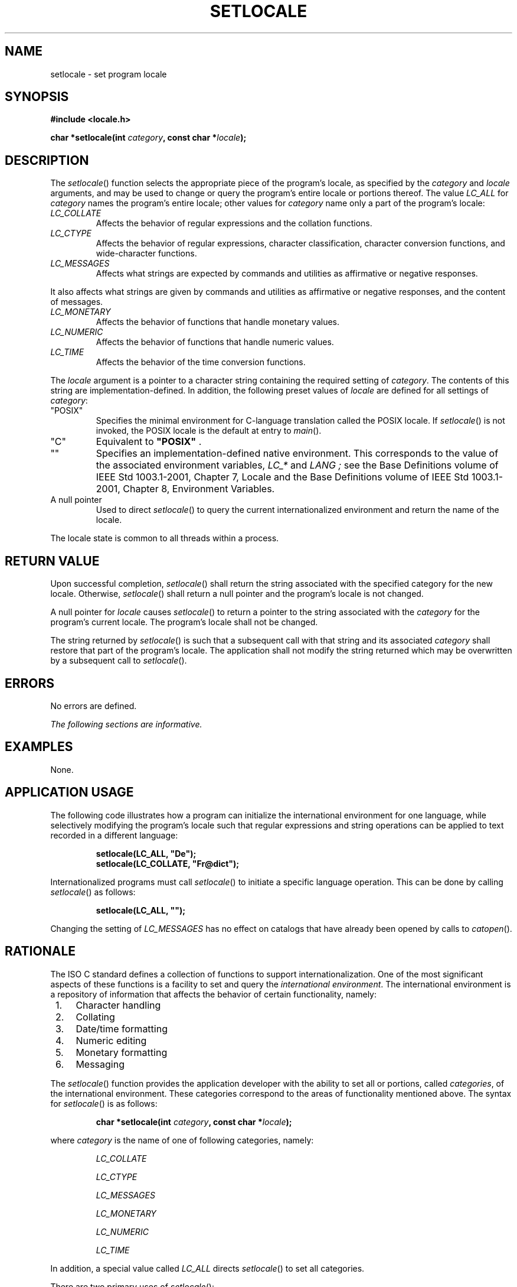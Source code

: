 .\" Copyright (c) 2001-2003 The Open Group, All Rights Reserved 
.TH "SETLOCALE" 3 2003 "IEEE/The Open Group" "POSIX Programmer's Manual"
.\" setlocale 
.SH NAME
setlocale \- set program locale
.SH SYNOPSIS
.LP
\fB#include <locale.h>
.br
.sp
char *setlocale(int\fP \fIcategory\fP\fB, const char *\fP\fIlocale\fP\fB);
.br
\fP
.SH DESCRIPTION
.LP
The \fIsetlocale\fP() function selects the appropriate piece of the
program's locale, as specified by the \fIcategory\fP and
\fIlocale\fP arguments, and may be used to change or query the program's
entire locale or portions thereof. The value
\fILC_ALL\fP for \fIcategory\fP names the program's entire locale;
other values for \fIcategory\fP name only a part of the
program's locale:
.TP 7
\fILC_COLLATE\fP
Affects the behavior of regular expressions and the collation functions.
.TP 7
\fILC_CTYPE\fP
Affects the behavior of regular expressions, character classification,
character conversion functions, and wide-character
functions.
.TP 7
\fILC_MESSAGES\fP
Affects what strings are expected by commands and utilities as affirmative
or negative responses.  
.LP
It also affects what strings are given by commands and utilities as
affirmative or negative responses, and the content of messages.
.TP 7
\fILC_MONETARY\fP
Affects the behavior of functions that handle monetary values.
.TP 7
\fILC_NUMERIC\fP
Affects the behavior of functions that handle numeric values.
.TP 7
\fILC_TIME\fP
Affects the behavior of the time conversion functions.
.sp
.LP
The \fIlocale\fP argument is a pointer to a character string containing
the required setting of \fIcategory\fP. The contents
of this string are implementation-defined. In addition, the following
preset values of \fIlocale\fP are defined for all settings
of \fIcategory\fP:
.TP 7
"POSIX"
Specifies the minimal environment for C-language translation called
the POSIX locale. If \fIsetlocale\fP() is not invoked, the
POSIX locale is the default at entry to \fImain\fP(). 
.TP 7
"C"
Equivalent to \fB"POSIX"\fP .
.TP 7
""
Specifies an implementation-defined native environment.  This corresponds
to the value of the associated environment
variables, \fILC_*\fP and \fILANG ;\fP see the Base Definitions volume
of IEEE\ Std\ 1003.1-2001, Chapter 7, Locale and the Base Definitions
volume of IEEE\ Std\ 1003.1-2001, Chapter 8, Environment Variables.
.TP 7
A\ null\ pointer
Used to direct \fIsetlocale\fP() to query the current internationalized
environment and return the name of the locale.
.sp
.LP
The locale state is common to all threads within a process. 
.SH RETURN VALUE
.LP
Upon successful completion, \fIsetlocale\fP() shall return the string
associated with the specified category for the new
locale. Otherwise, \fIsetlocale\fP() shall return a null pointer and
the program's locale is not changed.
.LP
A null pointer for \fIlocale\fP causes \fIsetlocale\fP() to return
a pointer to the string associated with the \fIcategory\fP
for the program's current locale. The program's locale shall not be
changed.
.LP
The string returned by \fIsetlocale\fP() is such that a subsequent
call with that string and its associated \fIcategory\fP
shall restore that part of the program's locale. The application shall
not modify the string returned which may be overwritten by a
subsequent call to \fIsetlocale\fP().
.SH ERRORS
.LP
No errors are defined.
.LP
\fIThe following sections are informative.\fP
.SH EXAMPLES
.LP
None.
.SH APPLICATION USAGE
.LP
The following code illustrates how a program can initialize the international
environment for one language, while selectively
modifying the program's locale such that regular expressions and string
operations can be applied to text recorded in a different
language:
.sp
.RS
.nf

\fBsetlocale(LC_ALL, "De");
setlocale(LC_COLLATE, "Fr@dict");
\fP
.fi
.RE
.LP
Internationalized programs must call \fIsetlocale\fP() to initiate
a specific language operation. This can be done by calling
\fIsetlocale\fP() as follows:
.sp
.RS
.nf

\fBsetlocale(LC_ALL, "");
\fP
.fi
.RE
.LP
Changing the setting of \fILC_MESSAGES\fP has no effect on catalogs
that have already been opened by calls to \fIcatopen\fP().
.SH RATIONALE
.LP
The ISO\ C standard defines a collection of functions to support internationalization.
One of the most significant aspects
of these functions is a facility to set and query the \fIinternational
environment\fP. The international environment is a
repository of information that affects the behavior of certain functionality,
namely:
.IP " 1." 4
Character handling
.LP
.IP " 2." 4
Collating
.LP
.IP " 3." 4
Date/time formatting
.LP
.IP " 4." 4
Numeric editing
.LP
.IP " 5." 4
Monetary formatting
.LP
.IP " 6." 4
Messaging
.LP
.LP
The \fIsetlocale\fP() function provides the application developer
with the ability to set all or portions, called
\fIcategories\fP, of the international environment. These categories
correspond to the areas of functionality mentioned above. The
syntax for \fIsetlocale\fP() is as follows:
.sp
.RS
.nf

\fBchar *setlocale(int\fP \fIcategory\fP\fB, const char *\fP\fIlocale\fP\fB);
\fP
.fi
.RE
.LP
where \fIcategory\fP is the name of one of following categories, namely:
.sp
.RS
.nf

\fILC_COLLATE

LC_CTYPE

LC_MESSAGES

LC_MONETARY

LC_NUMERIC

LC_TIME\fP

.fi
.RE
.LP
In addition, a special value called \fILC_ALL\fP directs \fIsetlocale\fP()
to set all categories.
.LP
There are two primary uses of \fIsetlocale\fP():
.IP " 1." 4
Querying the international environment to find out what it is set
to
.LP
.IP " 2." 4
Setting the international environment, or \fIlocale\fP, to a specific
value
.LP
.LP
The behavior of \fIsetlocale\fP() in these two areas is described
below. Since it is difficult to describe the behavior in
words, examples are used to illustrate the behavior of specific uses.
.LP
To query the international environment, \fIsetlocale\fP() is invoked
with a specific category and the NULL pointer as the
locale. The NULL pointer is a special directive to \fIsetlocale\fP()
that tells it to query rather than set the international
environment. The following syntax is used to query the name of the
international environment:
.sp
.RS
.nf

\fBsetlocale({LC_ALL, LC_COLLATE, LC_CTYPE, LC_MESSAGES, LC_MONETARY, \\
    LC_NUMERIC, LC_TIME},(char *) NULL);
\fP
.fi
.RE
.LP
The \fIsetlocale\fP() function shall return the string corresponding
to the current international environment. This value may
be used by a subsequent call to \fIsetlocale\fP() to reset the international
environment to this value. However, it should be
noted that the return value from \fIsetlocale\fP() may be a pointer
to a static area within the function and is not guaranteed to
remain unchanged (that is, it may be modified by a subsequent call
to \fIsetlocale\fP()). Therefore, if the purpose of calling
\fIsetlocale\fP() is to save the value of the current international
environment so it can be changed and reset later, the return
value should be copied to an array of \fBchar\fP in the calling program.
.LP
There are three ways to set the international environment with \fIsetlocale\fP():
.TP 7
\fIsetlocale\fP(\fIcategory\fP,\ \fIstring\fP)
.sp
This usage sets a specific \fIcategory\fP in the international environment
to a specific value corresponding to the value of the
\fIstring\fP. A specific example is provided below: 
.sp
.RS
.nf

\fBsetlocale(LC_ALL, "fr_FR.ISO-8859-1");
\fP
.fi
.RE
.LP
In this example, all categories of the international environment are
set to the locale corresponding to the string
\fB"fr_FR.ISO-8859-1"\fP, or to the French language as spoken in
France using the ISO/IEC\ 8859-1:1998 standard
codeset.
.LP
If the string does not correspond to a valid locale, \fIsetlocale\fP()
shall return a NULL pointer and the international
environment is not changed. Otherwise, \fIsetlocale\fP() shall return
the name of the locale just set.
.TP 7
\fIsetlocale\fP(\fIcategory\fP,\ "C")
.sp
The ISO\ C standard states that one locale must exist on all conforming
implementations. The name of the locale is C and
corresponds to a minimal international environment needed to support
the C programming language.
.TP 7
\fIsetlocale\fP(\fIcategory\fP,\ "")
.sp
This sets a specific category to an implementation-defined default.
This corresponds to the value of the environment
variables.
.sp
.SH FUTURE DIRECTIONS
.LP
None.
.SH SEE ALSO
.LP
\fIexec\fP(), \fIisalnum\fP(), \fIisalpha\fP(), \fIisblank\fP(),
\fIiscntrl\fP(), \fIisdigit\fP(), \fIisgraph\fP(),
\fIislower\fP(), \fIisprint\fP(), \fIispunct\fP(), \fIisspace\fP(),
\fIisupper\fP(),
\fIiswalnum\fP(), \fIiswalpha\fP(), \fIiswblank\fP(), \fIiswcntrl\fP(),
\fIiswctype\fP(), \fIiswdigit\fP(), \fIiswgraph\fP(), \fIiswlower\fP(),
\fIiswprint\fP(), \fIiswpunct\fP(), \fIiswspace\fP(), \fIiswupper\fP(),
\fIiswxdigit\fP(), \fIisxdigit\fP(), \fIlocaleconv\fP(), \fImblen\fP(),
\fImbstowcs\fP(),
\fImbtowc\fP(), \fInl_langinfo\fP(), \fIprintf\fP(), \fIscanf\fP(),
setlocale, \fIstrcoll\fP(), \fIstrerror\fP(), \fIstrfmon\fP()
,
\fIstrtod\fP(), \fIstrxfrm\fP(), \fItolower\fP(), \fItoupper\fP(),
\fItowlower\fP(),
\fItowupper\fP(), \fIwcscoll\fP(), \fIwcstod\fP(), \fIwcstombs\fP(),
\fIwcsxfrm\fP(),
\fIwctomb\fP(), the Base Definitions volume of IEEE\ Std\ 1003.1-2001,
\fI<langinfo.h>\fP, \fI<locale.h>\fP
.SH COPYRIGHT
Portions of this text are reprinted and reproduced in electronic form
from IEEE Std 1003.1, 2003 Edition, Standard for Information Technology
-- Portable Operating System Interface (POSIX), The Open Group Base
Specifications Issue 6, Copyright (C) 2001-2003 by the Institute of
Electrical and Electronics Engineers, Inc and The Open Group. In the
event of any discrepancy between this version and the original IEEE and
The Open Group Standard, the original IEEE and The Open Group Standard
is the referee document. The original Standard can be obtained online at
http://www.opengroup.org/unix/online.html .

